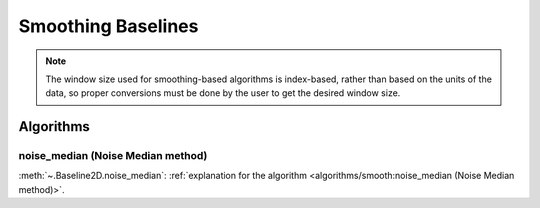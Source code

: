 ===================
Smoothing Baselines
===================

.. note::
   The window size used for smoothing-based algorithms is index-based, rather
   than based on the units of the data, so proper conversions must be done
   by the user to get the desired window size.


Algorithms
----------

noise_median (Noise Median method)
~~~~~~~~~~~~~~~~~~~~~~~~~~~~~~~~~~

:meth:`~.Baseline2D.noise_median`:
:ref:`explanation for the algorithm <algorithms/smooth:noise_median (Noise Median method)>`.

.. plot::
   :align: center
   :context: reset

    import numpy as np
    import matplotlib.pyplot as plt
    from pybaselines.utils import gaussian2d
    from pybaselines import Baseline2D


    def create_data():
        x = np.linspace(-20, 20, 80)
        z = np.linspace(-20, 20, 80)
        X, Z = np.meshgrid(x, z, indexing='ij')
        signal = (
            gaussian2d(X, Z, 12, -9, -9)
            + gaussian2d(X, Z, 11, 3, 3)
            + gaussian2d(X, Z, 13, 11, 11)
            + gaussian2d(X, Z, 8, 5, -11, 1.5, 1)
            + gaussian2d(X, Z, 16, -8, 8)
        )
        baseline = 0.1 + 0.08 * X - 0.05 * Z + 0.005 * (Z + 20)**2
        noise = np.random.default_rng(0).normal(scale=0.1, size=signal.shape)
        y = signal + baseline + noise

        return x, z, y, baseline


    def create_plots(y, fit_baseline):
        X, Z = np.meshgrid(
            np.arange(y.shape[0]), np.arange(y.shape[1]), indexing='ij'
        )

        # 4 total plots: 2 countours and 2 projections
        row_names = ('Raw Data', 'Baseline Corrected')
        for i, dataset in enumerate((y, y - fit_baseline)):
            fig = plt.figure(layout='constrained', figsize=plt.figaspect(0.5))
            fig.suptitle(row_names[i])
            ax = fig.add_subplot(1, 2, 2)
            ax.contourf(X, Z, dataset, cmap='coolwarm')
            ax.set_xticks([])
            ax.set_yticks([])
            ax_2 = fig.add_subplot(1, 2, 1, projection='3d')
            ax_2.plot_surface(X, Z, dataset, cmap='coolwarm')
            ax_2.set_xticks([])
            ax_2.set_yticks([])
            ax_2.set_zticks([])
            if i == 0:
                pass#ax.set_title('Contours')
                #ax_2.set_title('3D Projections')


    x, z, y, real_baseline = create_data()
    baseline_fitter = Baseline2D(x, z, check_finite=False)

    baseline, params = baseline_fitter.noise_median(y, half_window=12, smooth_half_window=5)
    create_plots(y, baseline)
